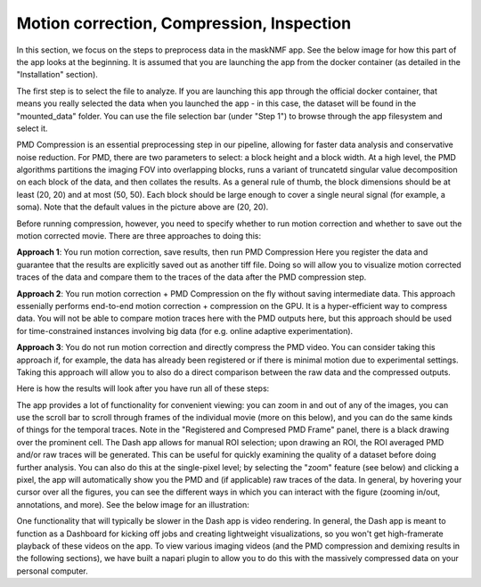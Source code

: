 .. maskNMF pre-processing guide

Motion correction, Compression, Inspection
==========================================

In this section, we focus on the steps to preprocess data in the maskNMF app. See the below image for how this part of the app looks at the beginning. It is assumed that you are launching the app from the docker container (as detailed in the "Installation" section). 

.. image:: ../images/Preprocessing_MaskNMF.png
   :width: 600

The first step is to select the file to analyze. If you are launching this app through the official docker container, that means you really selected the data when you launched the app - in this case, the dataset will be found in the "mounted_data" folder. You can use the file selection bar (under "Step 1") to browse through the app filesystem and select it.

PMD Compression is an essential preprocessing step in our pipeline, allowing for faster data analysis and conservative noise reduction. For PMD, there are two parameters to select: a block height and a block width. At a high level, the PMD algorithms partitions the imaging FOV into overlapping blocks, runs a variant of truncatetd singular value decomposition on each block of the data, and then collates the results. As a general rule of thumb, the block dimensions should be at least (20, 20) and at most (50, 50). Each block should be large enough to cover a single neural signal (for example, a soma). Note that the default values in the picture above are (20, 20). 

Before running compression, however, you need to specify whether to run motion correction and whether to save out the motion corrected movie. There are three approaches to doing this: 

**Approach 1**: You run motion correction, save results, then run PMD Compression
Here you register the data and guarantee that the results are explicitly saved out as another tiff file. Doing so will allow you to visualize motion corrected traces of the data and compare them to the traces of the data after the PMD compression step. 

**Approach 2**: You run motion correction + PMD Compression on the fly without saving intermediate data. This approach essenially performs end-to-end motion correction + compression on the GPU. It is a hyper-efficient way to compress data. You will not be able to compare motion traces here with the PMD outputs here, but this approach should be used for time-constrained instances involving big data (for e.g. online adaptive experimentation). 

**Approach 3**: You do not run motion correction and directly compress the PMD video. You can consider taking this approach if, for example, the data has already been registered or if there is minimal motion due to experimental settings. Taking this approach will allow you to also do a direct comparison between the raw data and the compressed outputs. 

Here is how the results will look after you have run all of these steps: 

.. image:: ../images/Preprocessing_MaskNMF_Results.png
   :width: 600

The app provides a lot of functionality for convenient viewing: you can zoom in and out of any of the images, you can use the scroll bar to scroll through frames of the individual movie (more on this below), and you can do the same kinds of things for the temporal traces. Note in the "Registered and Compresed PMD Frame" panel, there is a black drawing over the prominent cell. The Dash app allows for manual ROI selection; upon drawing an ROI, the ROI averaged PMD and/or raw traces will be generated. This can be useful for quickly examining the quality of a dataset before doing further analysis. You can also do this at the single-pixel level; by selecting the "zoom" feature (see below) and clicking a pixel, the app will automatically show you the PMD and (if applicable) raw traces of the data. In general, by hovering your cursor over all the figures, you can see the different ways in which you can interact with the figure (zooming in/out, annotations, and more). See the below image for an illustration: 

.. image:: ../images/Preprocessing_MaskNMF_ROIAvg.png
   :width: 600

One functionality that will typically be slower in the Dash app is video rendering. In general, the Dash app is meant to function as a Dashboard for kicking off jobs and creating lightweight visualizations, so you won't get high-framerate playback of these videos on the app. To view various imaging videos (and the PMD compression and demixing results in the following sections), we have built a napari plugin to allow you to do this with the massively compressed data on your personal computer.